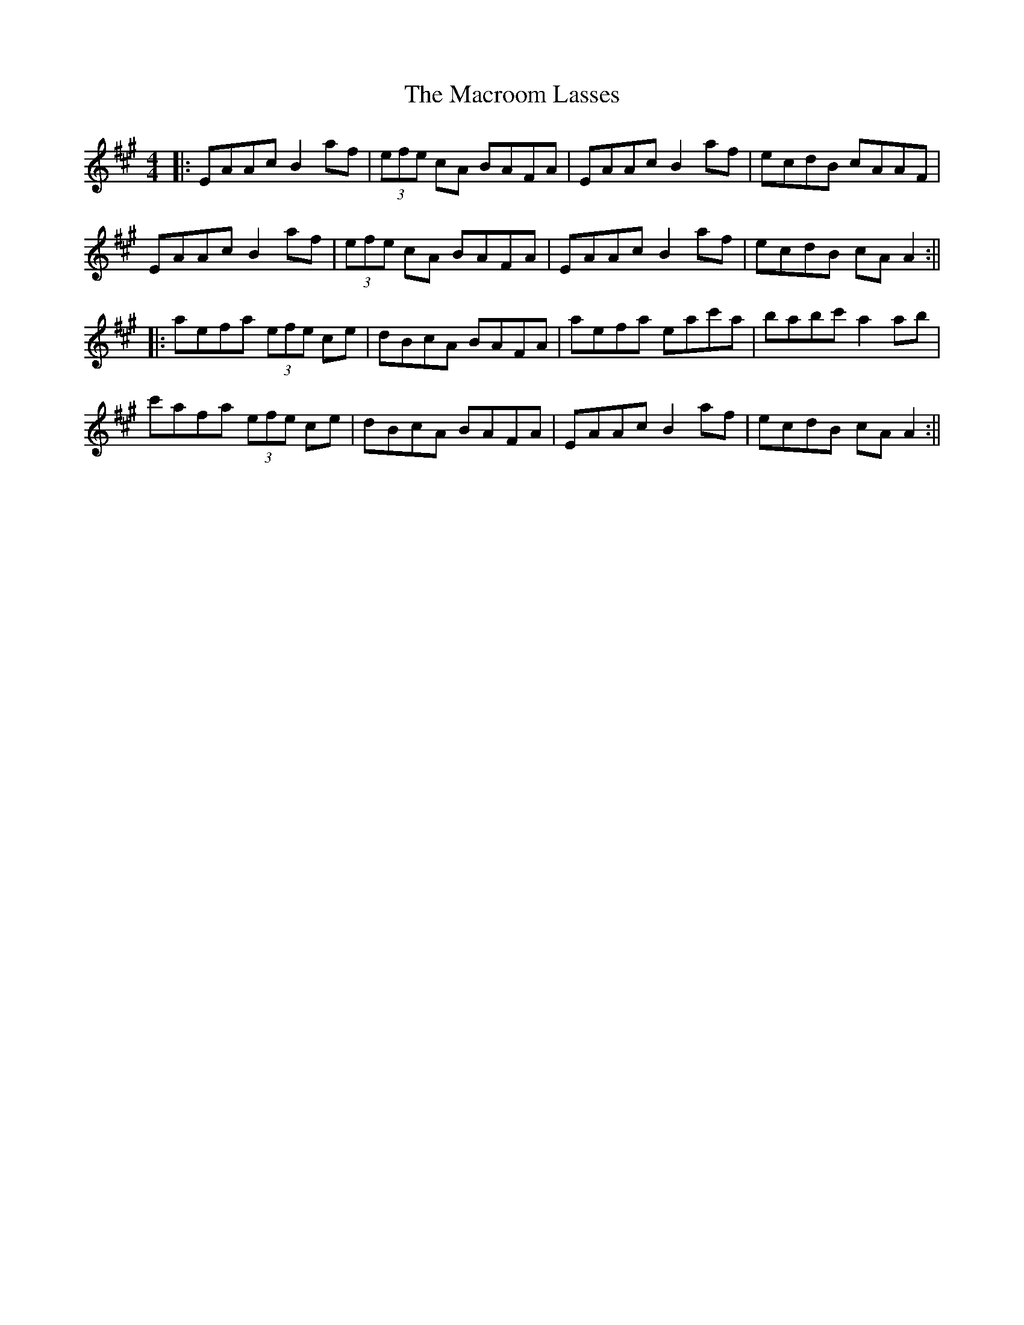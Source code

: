 X: 2
T: Macroom Lasses, The
Z: Aidan Crossey
S: https://thesession.org/tunes/1042#setting14271
R: reel
M: 4/4
L: 1/8
K: Amaj
|:EAAc B2af|(3efe cA BAFA|EAAc B2af|ecdB cAAF|EAAc B2af|(3efe cA BAFA|EAAc B2af|ecdB cAA2:|||:aefa (3efe ce|dBcA BAFA|aefa eac'a|babc' a2ab|c'afa (3efe ce|dBcA BAFA|EAAc B2af|ecdB cAA2:||
